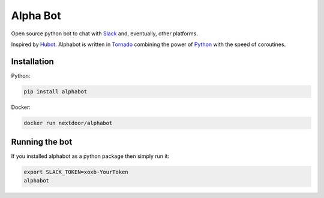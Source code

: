 Alpha Bot
---------
|pypi_download|_

Open source python bot to chat with `Slack <https://slack.com/>`_ and, eventually, other platforms.

Inspired by `Hubot <https://hubot.github.com/>`_. Alphabot is written in `Tornado <http://www.tornadoweb.org/en/stable/>`_ combining the power of `Python <https://www.python.org/>`_ with the speed of coroutines.

Installation
============

Python:

.. code-block:: bash

    pip install alphabot

Docker:

.. code-block:: bash

    docker run nextdoor/alphabot

Running the bot
===============

If you installed alphabot as a python package then simply run it:

.. code-block:: bash

    export SLACK_TOKEN=xoxb-YourToken
    alphabot


.. |pypi_download| image:: https://badge.fury.io/py/alphabot.png
.. _pypi_download: https://pypi.python.org/pypi/alphabot

